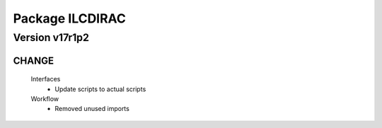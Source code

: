 ----------------
Package ILCDIRAC
----------------

Version v17r1p2
---------------

CHANGE
::::::

 Interfaces
  - Update scripts to actual scripts
 Workflow
  - Removed unused imports

